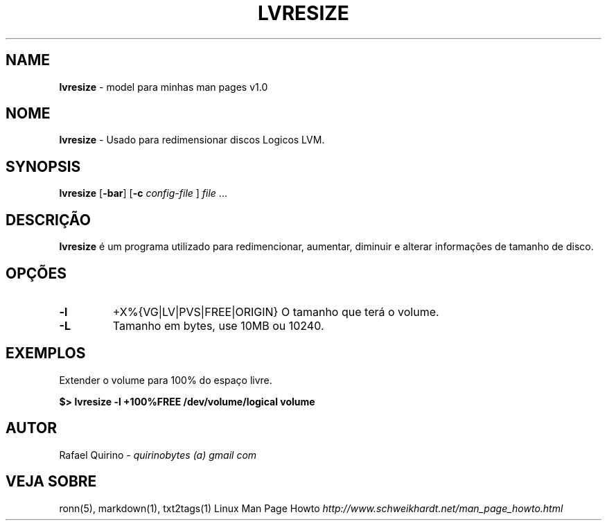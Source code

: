.\" generated with Ronn/v0.7.3
.\" http://github.com/rtomayko/ronn/tree/0.7.3
.
.TH "LVRESIZE" "1" "December 2016" "" ""
.
.SH "NAME"
\fBlvresize\fR \- model para minhas man pages v1\.0
.
.SH "NOME"
\fBlvresize\fR \- Usado para redimensionar discos Logicos LVM\.
.
.SH "SYNOPSIS"
\fBlvresize\fR [\fB\-bar\fR] [\fB\-c\fR \fIconfig\-file\fR ] \fIfile\fR \.\.\.
.
.SH "DESCRIÇÃO"
\fBlvresize\fR é um programa utilizado para redimencionar, aumentar, diminuir e alterar informações de tamanho de disco\.
.
.SH "OPÇÕES"
.
.TP
\fB\-l\fR
+X%{VG|LV|PVS|FREE|ORIGIN} O tamanho que terá o volume\.
.
.TP
\fB\-L\fR
Tamanho em bytes, use 10MB ou 10240\.
.
.SH "EXEMPLOS"
Extender o volume para 100% do espaço livre\.
.
.P
\fB$> lvresize \-l +100%FREE /dev/volume/logical volume\fR
.
.SH "AUTOR"
Rafael Quirino \- \fIquirinobytes (a) gmail com\fR
.
.SH "VEJA SOBRE"
ronn(5), markdown(1), txt2tags(1) Linux Man Page Howto \fIhttp://www\.schweikhardt\.net/man_page_howto\.html\fR
